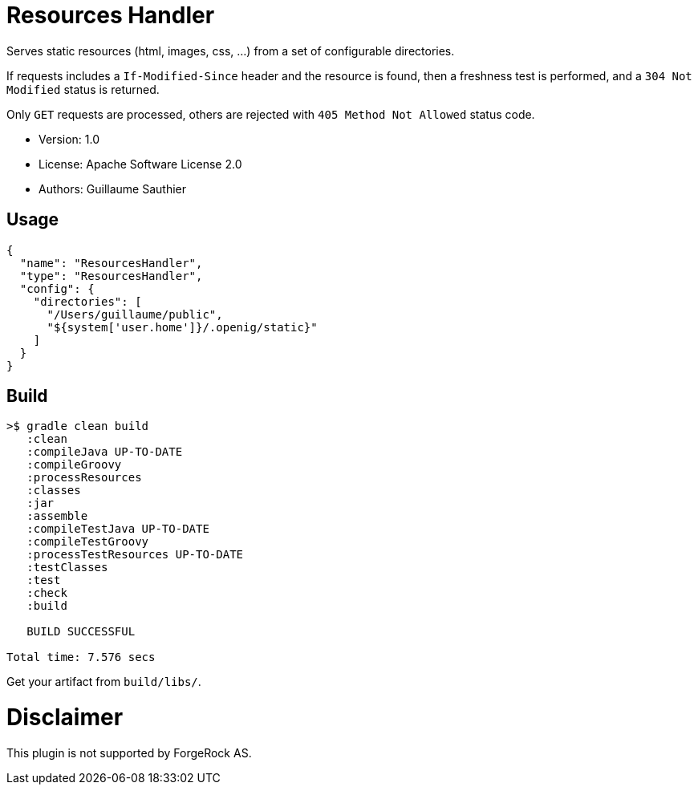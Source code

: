 ////
Copyright 2016 ForgeRock AS.

Licensed under the Apache License, Version 2.0 (the "License");
you may not use this file except in compliance with the License.
You may obtain a copy of the License at

  http://www.apache.org/licenses/LICENSE-2.0

Unless required by applicable law or agreed to in writing, software
distributed under the License is distributed on an "AS IS" BASIS,
WITHOUT WARRANTIES OR CONDITIONS OF ANY KIND, either express or implied.
See the License for the specific language governing permissions and
limitations under the License.
////

= Resources Handler

Serves static resources (html, images, css, ...) from a set of configurable directories.

If requests includes a `If-Modified-Since` header and the resource is found, then a freshness test is performed,
and a `304 Not Modified` status is returned.

Only `GET` requests are processed, others are rejected with `405 Method Not Allowed` status code.

 * Version: 1.0
 * License: Apache Software License 2.0
 * Authors: Guillaume Sauthier

== Usage

----
{
  "name": "ResourcesHandler",
  "type": "ResourcesHandler",
  "config": {
    "directories": [
      "/Users/guillaume/public",
      "${system['user.home']}/.openig/static}"
    ]
  }
}
----

== Build

----
>$ gradle clean build
   :clean
   :compileJava UP-TO-DATE
   :compileGroovy
   :processResources
   :classes
   :jar
   :assemble
   :compileTestJava UP-TO-DATE
   :compileTestGroovy
   :processTestResources UP-TO-DATE
   :testClasses
   :test
   :check
   :build

   BUILD SUCCESSFUL

Total time: 7.576 secs
----

Get your artifact from `build/libs/`.

= Disclaimer

This plugin is not supported by ForgeRock AS.
